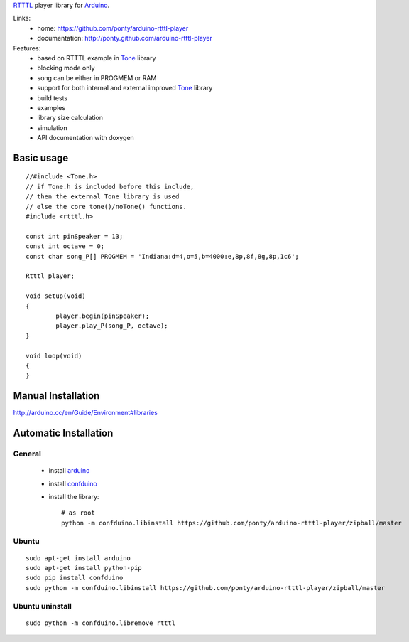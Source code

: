 RTTTL_ player library for Arduino_. 


Links:
 * home: https://github.com/ponty/arduino-rtttl-player
 * documentation: http://ponty.github.com/arduino-rtttl-player

Features:
 - based on RTTTL example in Tone_ library
 - blocking mode only
 - song can be either in PROGMEM or RAM
 - support for both internal and external improved Tone_ library
 - build tests
 - examples
 - library size calculation
 - simulation
 - API documentation with doxygen
   
Basic usage
============
::

	//#include <Tone.h>
	// if Tone.h is included before this include,
	// then the external Tone library is used 
	// else the core tone()/noTone() functions.
	#include <rtttl.h>
	
	const int pinSpeaker = 13;
	const int octave = 0;
	const char song_P[] PROGMEM = 'Indiana:d=4,o=5,b=4000:e,8p,8f,8g,8p,1c6';
	
	Rtttl player;
	
	void setup(void)
	{
		player.begin(pinSpeaker);
		player.play_P(song_P, octave);
	}
	
	void loop(void)
	{
	}


Manual Installation
=======================

http://arduino.cc/en/Guide/Environment#libraries

Automatic Installation
=======================

General
----------

 * install arduino_
 * install confduino_
 * install the library::

    # as root
    python -m confduino.libinstall https://github.com/ponty/arduino-rtttl-player/zipball/master

Ubuntu
----------
::

    sudo apt-get install arduino
    sudo apt-get install python-pip
    sudo pip install confduino
    sudo python -m confduino.libinstall https://github.com/ponty/arduino-rtttl-player/zipball/master

Ubuntu uninstall
-----------------
::

    sudo python -m confduino.libremove rtttl


.. _arduino: http://arduino.cc/
.. _python: http://www.python.org/
.. _simavr: http://gitorious.org/simavr
.. _RTTTL: http://en.wikipedia.org/wiki/Ring_Tone_Transfer_Language
.. _confduino: https://github.com/ponty/confduino
.. _Tone: http://code.google.com/p/rogue-code/wiki/ToneLibraryDocumentation
